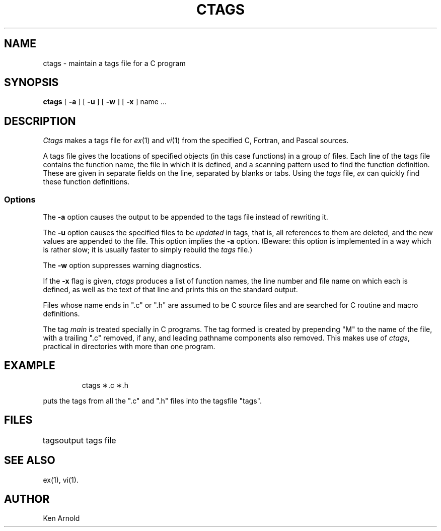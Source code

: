 '\"macro stdmacro
.TH CTAGS 1
.SH NAME
ctags \- maintain a tags file for a C program
.SH SYNOPSIS
.B ctags
[ 
.B \-a
] [
.B \-u
] [
.B \-w
] [
.B \-x
]
name ...
.SH DESCRIPTION
.I Ctags\^
makes a tags file for
.IR ex\^ (1)
and
.IR vi\^ (1)
from the specified C, Fortran, and Pascal sources.
.PP
A tags file gives the locations of specified objects (in this case
functions) in a group of files.
Each line of the tags file contains the function name,
the file in which it is defined, and a scanning pattern used to find
the function definition.  These are given in separate fields on the line,
separated by blanks or tabs.
Using the
.I tags\^
file,
.I ex\^
can quickly find these function definitions.
.SS Options
.PP
The
.B \-a
option causes the output to be appended to the tags file
instead of rewriting it.
.PP
The
.B \-u
option causes the specified files to be
.I updated\^
in tags, that is, all references to them are deleted,
and the new values are appended to the file.
This option implies the
.B \-a
option.
(Beware:  this option is implemented in a way which is rather slow;
it is usually faster to simply rebuild the
.I tags\^
file.)
.PP
The
.B \-w
option suppresses warning diagnostics.
.PP
If the
.B \-x
flag is given, 
.I ctags\^
produces a list of function names, the line number and file
name on which each is defined, as well as the text of that line
and prints this on the standard output.  
.PP
Files whose name ends in 
"\&.c"
or
"\&.h"
are assumed to be C source files and are searched for C routine and
macro definitions.
.PP
The tag
.I main\^
is treated specially in C programs.
The tag formed is created by prepending
"M"
to the name of the file, with a trailing ".c" removed, if
any, and leading pathname components also removed.
This makes use of
.IR ctags ,
practical in directories with more than one program.
.SH EXAMPLE
.IP
ctags \(**.c \(**.h 
.PP 
puts the tags from
all the ".c" and ".h"
files into 
the tagsfile
"tags".
.SH FILES
.ta \w'tags\ \ \ \ \ 'u
tags	output tags file
.DT
.SH SEE ALSO
ex(1), vi(1).
.SH AUTHOR
Ken Arnold
.\"	@(#)ctags.1	5.1 of 11/16/83
